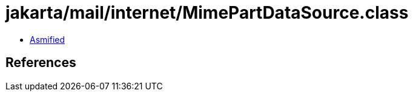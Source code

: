 = jakarta/mail/internet/MimePartDataSource.class

 - link:MimePartDataSource-asmified.java[Asmified]

== References

